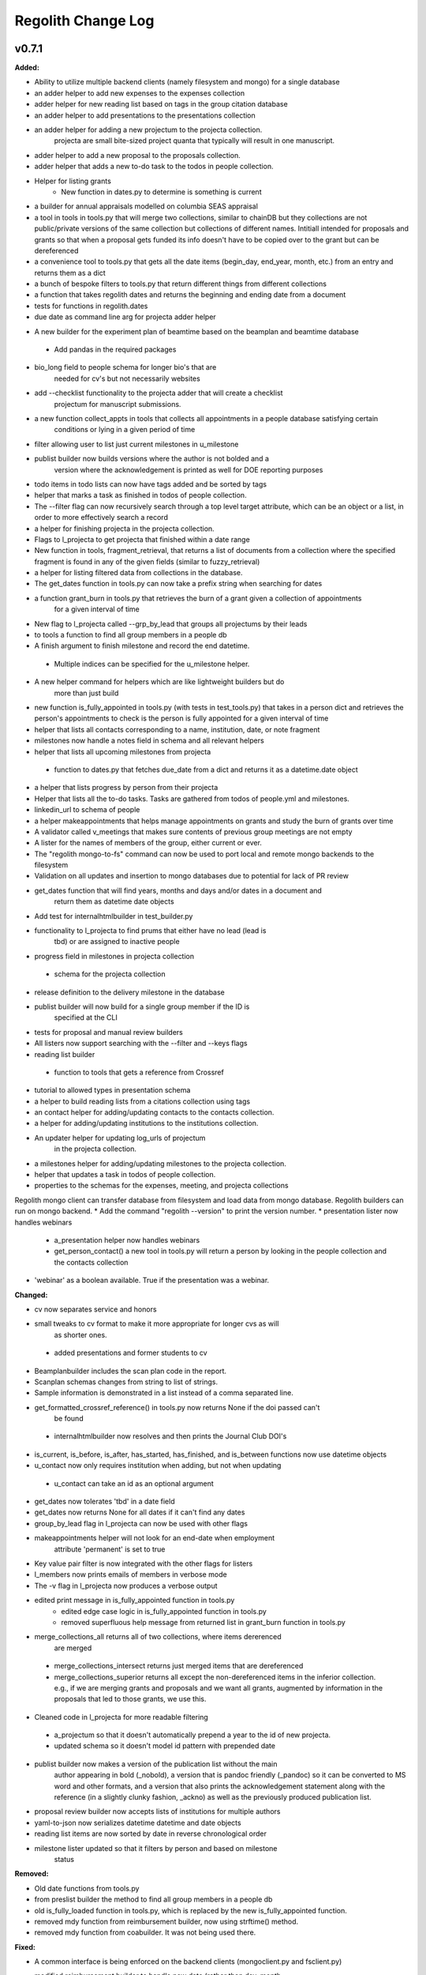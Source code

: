 ====================
Regolith Change Log
====================

.. current developments

v0.7.1
====================

**Added:**

* Ability to utilize multiple backend clients (namely filesystem and mongo) for a single database
* an adder helper to add new expenses to the expenses collection
* adder helper for new reading list based on tags in the group citation database
* an adder helper to add presentations to the presentations collection
* an adder helper for adding a new projectum to the projecta collection.
   projecta are small bite-sized project quanta that typically will result in
   one manuscript.
* adder helper to add a new proposal to the proposals collection.
* adder helper that adds a new to-do task to the todos in people collection.
* Helper for listing grants
    * New function in dates.py to determine is something is current
* a builder for annual appraisals modelled on columbia SEAS appraisal
* a tool in tools in tools.py that will merge two collections, similar to chainDB but they collections are not public/private versions of the same collection but collections of different names.  Intitiall intended for proposals and grants so that when a proposal gets funded its info doesn't have to be copied over to the grant but can be dereferenced
* a convenience tool to tools.py that gets all the date items (begin_day, end_year, month, etc.) from an entry and returns them as a dict
* a bunch of bespoke filters to tools.py that return different things from different collections
* a function that takes regolith dates and returns the beginning and ending date from a document
* tests for functions in regolith.dates
* due date as command line arg for projecta adder helper
- A new builder for the experiment plan of beamtime based on the beamplan and beamtime database
 - Add pandas in the required packages
* bio_long field to people schema for longer bio's that are
   needed for cv's but not necessarily websites
* add --checklist functionality to the projecta adder that will create a checklist
   projectum for manuscript submissions.
* a new function collect_appts in tools that collects all appointments in a people database satisfying certain
      conditions or lying in a given period of time
* filter allowing user to list just current milestones in u_milestone
* publist builder now builds versions where the author is not bolded and a
   version where the acknowledgement is printed as well for DOE reporting purposes
* todo items in todo lists can now have tags added and be sorted by tags
* helper that marks a task as finished in todos of people collection.
* The --filter flag can now recursively search through a top level target attribute, which can be an object or a list, in order to more effectively search a record
* a helper for finishing projecta in the projecta collection.
* Flags to l_projecta to get projecta that finished within a date range
* New function in tools, fragment_retrieval, that returns a list of documents from a collection where the specified fragment is found in any of the given fields (similar to fuzzy_retrieval)
* a helper for listing filtered data from collections in the database.
* The get_dates function in tools.py can now take a prefix string when searching for dates
* a function grant_burn in tools.py that retrieves the burn of a grant given a collection of appointments
      for  a given interval of time
* New flag to l_projecta called --grp_by_lead that groups all projectums by their leads
* to tools a function to find all group members in a people db
* A finish argument to finish milestone and record the end datetime.
 * Multiple indices can be specified for the u_milestone helper.
* A new helper command for helpers which are like lightweight builders but do
   more than just build
* new function is_fully_appointed in tools.py (with tests in test_tools.py) that takes in a person dict and retrieves the person's appointments to check is the person is fully appointed for a given interval of time
* helper that lists all contacts corresponding to a name, institution, date, or note fragment
* milestones now handle a notes field in schema and all relevant helpers
* helper that lists all upcoming milestones from projecta
 * function to dates.py that fetches due_date from a dict and returns it as a
   datetime.date object
* a helper that lists progress by person from their projecta
* Helper that lists all the to-do tasks. Tasks are gathered from todos of people.yml and milestones.
* linkedin_url to schema of people
* a helper makeappointments that helps manage appointments on grants and study the burn of grants over time
* A validator called v_meetings that makes sure contents of previous group meetings are not empty
* A lister for the names of members of the group, either current or ever.
* The "regolith mongo-to-fs" command can now be used to port local and remote mongo backends to the filesystem
* Validation on all updates and insertion to mongo databases due to potential for lack of PR review
* get_dates function that will find years, months and days and/or dates in a document and
   return them as datetime date objects
* Add test for internalhtmlbuilder in test_builder.py
* functionality to l_projecta to find prums that either have no lead (lead is
   tbd) or are assigned to inactive people
* progress field in milestones in projecta collection
 * schema for the projecta collection
* release definition to the delivery milestone in the database
* publist builder will now build for a single group member if the ID is
   specified at the CLI
* tests for proposal and manual review builders
* All listers now support searching with the --filter and --keys flags
* reading list builder
 * function to tools that gets a reference from Crossref
* tutorial to allowed types in presentation schema
* a helper to build reading lists from a citations collection using tags
* an contact helper for adding/updating contacts to the contacts collection.
* a helper for adding/updating institutions to the institutions collection.
* An updater helper for updating log_urls of projectum
      in the projecta collection.
* a milestones helper for adding/updating milestones to the projecta collection.
* helper that updates a task in todos of people collection.
* properties to the schemas for the expenses, meeting, and projecta collections
Regolith mongo client can transfer database from filesystem and load data from mongo database. Regolith
builders can run on mongo backend.
* Add the command "regolith --version" to print the version number.
* presentation lister now handles webinars
 * a_presentation helper now handles webinars
 * get_person_contact() a new tool in tools.py will return a person by looking
   in the people collection and the contacts collection
* 'webinar' as a boolean available. True if the presentation was a webinar.

**Changed:**

* cv now separates service and honors
* small tweaks to cv format to make it more appropriate for longer cvs as will 
   as shorter ones.
 * added presentations and former students to cv
* Beamplanbuilder includes the scan plan code in the report.

* Scanplan schemas changes from string to list of strings.

* Sample information is demonstrated in a list instead of a comma separated line.
* get_formatted_crossref_reference() in tools.py now returns None if the doi passed can't
   be found
 * internalhtmlbuilder now resolves and then prints the Journal Club DOI's
* is_current, is_before, is_after, has_started, has_finished, and is_between functions now use datetime objects
* u_contact now only requires institution when adding, but not when updating
 * u_contact can take an id as an optional argument
* get_dates now tolerates 'tbd' in a date field
* get_dates now returns None for all dates if it can't find any dates
* group_by_lead flag in l_projecta can now be used with other flags
* makeappointments helper will not look for an end-date when employment
    attribute 'permanent' is set to true
* Key value pair filter is now integrated with the other flags for listers
* l_members now prints emails of members in verbose mode
* The -v flag in l_projecta now produces a verbose output
* edited print message in is_fully_appointed function in tools.py
    * edited edge case logic in is_fully_appointed function in tools.py
    * removed superfluous help message from returned list in grant_burn function in tools.py
* merge_collections_all returns all of two collections, where items dererenced
   are merged
 * merge_collections_intersect returns just merged items that are dereferenced
 * merge_collections_superior returns all except the non-dereferenced items in
   the inferior collection.  e.g., if we are merging grants and proposals and we
   want all grants, augmented by information in the proposals that led to those
   grants, we use this.
* Cleaned code in l_projecta for more readable filtering
 * a_projectum so that it doesn't automatically prepend a year to the id of new
   projecta.
 * updated schema so it doesn't model id pattern with prepended date
* publist builder now makes a version of the publication list without the main
   author appearing in bold (_nobold), a version that is pandoc friendly (_pandoc)
   so it can be converted to MS word and other formats, and a version that also
   prints the acknowledgement statement along with the reference (in a slightly
   clunky fashion, _ackno) as well as the previously produced publication list.
* proposal review builder now accepts lists of institutions for multiple authors
* yaml-to-json now serializes datetime datetime and date objects
* reading list items are now sorted by date in reverse chronological order
* milestone lister updated so that it filters by person and based on milestone
   status

**Removed:**

* Old date functions from tools.py
* from preslist builder the method to find all group members in a people db
* old is_fully_loaded function in tools.py, which is replaced by the new is_fully_appointed function.
* removed mdy function from reimbursement builder, now using strftime() method.
* removed mdy function from coabuilder. It was not being used there.

**Fixed:**

* A common interface is being enforced on the backend clients (mongoclient.py and fsclient.py)
* modified reimbursement builder to handle new date (rather than day, month,
   year) format in expenses as well as old one
* fsclient.py dump_yaml function to ignore aliases
* test_helper.py so that it checks for changes to database collections
* bug in date_to_float removes extra zero in day float value
* cv dereferences institutions
* now using filter_presentations in preslist builder
* grants lister now returning correct dates
* bug in grp meeting builder so will build if previous Jclubs are missing
* l_members does not crash when organization not found in institutions
   collection
* bug that person in two groups doesn't iterate over their proposals correctly
   in current-pending
* Subprocess calls to mongo now printout the error message that would have gone to the stdout
* Testing mongo backend added for all helpers as well as a single doc validation tool test
* Bug in l_projecta helper that meant that specifying --current then didn't
   filter for other things
* current and pending now builds properly when there are multiple groups iterated
   over
* coabuilder now filters dates correctly
 * coabuilder finds institution when the person is a student and his/her most
   recent appointment item is in education and not employment
* get_dates now handles days, months and years expressed as strings
* dates now does not strip tbd and replace with None from all fields,
   only from fields containing date in the key
* publist will build if year in date is string, not int, in the collection
* get_dates function works with datetime objects and strings
Bugs in the old mongo client are fixed.



v0.5.1
====================

**Added:**

* code to give more feedback to the user when the builder fails due to a database error
- regolith classlist can now read csv files in Columbia University format
 - classlist register now checks whether a given file actually exists
- merge_collections to tools.py.  merges two collections
- tests for manuscript review builder
* function for finding gaps and overlaps in lists of date-ranges
* utf8 support in all current latex builder templates
- function to dates that returns months as strings with leading zero where required
 - function to dates that returns days as strings with leading zero where required
* ability to build publists with specified date ranges and filtered by grant
 * tbd is now a valid month, returning 1 as an integer
 * begin and end day now allowed in employment and education

**Changed:**

* unsegregated expense can now tolerate "tbd".  This allows users to put a
   placeholder entry when the exact amount is not known, and then find it easily
   later.  Code flags all tbd entries at build time, but doesn't crash.
- removed remote.rc logic from database.xsh
- current and pending builder extended to build c+p from merged proposal and grants collections
 - added filter for cppflag so you can have current grants that don't appear in the current and pending form by setting cppflag to false in the db
- add needed_colls statement for quicker building
- moved has_started, has_finished and is_current to tools.py
* Load only dbs needed for builder, if builder declares which dbs it needs
* reimbursement builder requires a person to be specified on the command line
   to run due to the extreme slowness of openpyxl
- User supplied schemas now handles new keys in regolith validate.

**Fixed:**

* valueschema -> valuesrules in schema as valueschema deprecated in cerberus
- cpbuilder does name comparison on fuzzy-searched name for standardization
 - cpbuilder includes initials when it is a multi-pi grant
 - filter_grants in tools.py bug fixed that incorrectly reassigns team members
 - updated docstring on filter_grants to make it clearer
- fix indenting of the editor eyes only block
* import from collections.abc not collections
* months can now be expressed as ints or strings as per the schema
* fix bug introduced in Jinja2 v2.11 that doesn't recognize conditional text
   in the import
* bug so that needed_colls results in only selected collections to be opened
* publist will now build even if person email and employment are missing



v0.5.0
====================

**Added:**

* builders can now take --from and --to command-line args to specify date range
* added banner to groups schema, which is an image for website banner
None

* Google profile URL to people schema
* Research Focus Areas to people schema
* status to employment which will be selected from a list for sorting on the
  website
* filters in ``regolith.tools`` that return true if a given date is since or before or
   between other dates
* Add phone and address to CV and Resume if available
- builder for post-doc ad
- a builder for proposal reviews.  Currently tuned for doe-bes and nsf-dmr
- builder for writing referee reports on manuscripts
* Make bib for entire group
- contacts to schema.py, a lighter type of person

**Changed:**

- builder now takes grant from grant field in expense and not by recursing
   into project
 - if payee is direct_billed, builder will not build a reimbursement form
* ``all_documents`` now defaults to a deepcopy to prevent unintended mutation
* institutions schema to add street and make conditionals work better
* All months can now be integers or strings in the schemas
* Make a ``.bat`` file in scripts, which should help on windows
* now builds just accepted talks by default, not declined or pending
- proposals schema in schema.py to include fields for building current and
   pending report forms
* Use ``xonsh.lib.os.rmtree`` in ``conftest.py`` rather that building our own.
  The xonsh version is expected to do a better job on windows.

**Removed:**

None
 - MTN: removed unused block from fuzzy_logic
 - MTN: nicer handling of non-list objects in fuzzy_logic

**Fixed:**

- BUG: total amount now reproduces correctly in grants section
 - BUG: account numbers not showing up in built reimbursement form
* Made the example current grant go to 2025 rather than 2018
* FIX: tests to run on windows OS by removing
   removed directory paths
* Makes sure some URLs in CV builder are also latex safe.
* correct spacing after date when it is a single day event
* Don't want to use latex_safe when we need the latex formatting
* Cast to string on way into ``latex_safe``
- BUG: ints now handled the same as strings (appended) in fuzzy_logic
 - BUG: now passes gtx as a list to fuzzy_logic not as a generator



v0.4.0
====================

**Added:**

* Optional ``static_source`` key in the rc for the html build.


**Changed:**

* institution dereference is done by ``regolith.tools.dereference_institution`` function
* HTML pages dereference institutions
* ``person.html`` allows for authors or editors and hides publications in details
* ``root_index.html`` allows for banner to be speced in ``groups`` collection
* ``regolith.builders.CVBuilder`` now dereferences institutions/organizations
  for employers and education
* ``regolith.builders.CVBuilder`` deepcopies each person so we don't modify
  the records during dereference
* ``regolith.tools.latex_safe`` wraps URLs in ``\url{}``
* ``regolith.builders.basebuilder.LatexBuilderBase`` runs ``pdflatex`` last
  if running on windows, rather than ``latex`` then ``dvipdf``
* Order yaml collections by key before dump for deterministic changes in collection order (make git more sane)


**Fixed:**

* Properly handle authors and editors set in ``regolith.tools.filter_publications``
* ``regolith.tools.fuzzy_retrieval`` properly handles null values
* education and employment subschemas for people are now just lists
* ``regolith.builders.BuilderBase`` uses ``latex_safe`` from ``regolith.tools``
* wrap `dbdir` in `@()` so xonsh does the right thing




v0.3.1
====================

**Added:**

* Schema for expenses tracking
* builder for Columbia reimbursement forms


**Changed:**

* ``open`` uses explict 'utf-8' bindings (for windows users)
* Allow education to be ongoing
* Allow begin and end years for service
* Make employment optional


**Fixed:**

* Build presentation PDFs when running in normal operation
* ``regolith.database.load_git_database`` checks branch gracefully
* ``regolith.tools.document_by_value`` doesn't splay address incorrectly




v0.3.0
====================

**Added:**

* option for fuzzy_retrieval to be case insensitive
* ``regolith.broker.Broker`` for interfacing with dbs and stores from python
* ``regolith.builders.figurebuilder`` for including files from the store in
  tex documents
* ``regolith.database.open_dbs`` to open the databases without closing
* ``validate`` takes in optional ``--collection`` kwarg to restrict
  validation to a single collection
* ORCID ID in people schema
* Added presentations schema and exemplar

* Added institutions schema and exemplar

* Added presentation list builder
* number_suffix function to tools, returns the suffice to turn numbers into adjectives
* Method to find all group members from a given group
* a stylers.py module
* a function that puts strings into sentence case but preserving capitalization
  of text in braces
* User configuration file handling for adding keys to the ``regolithrc.json``
  globally


**Changed:**

* added aka to groups schema
* Docs for collections fully auto generate (don't need to edit the index)

* ``zip`` and ``state`` only apply to ``USA`` institutions
* added group item in people schema
* ``KeyError`` for ``ChainDB`` now prints the offending key
None

* preslist now includes end-dates when meeting is longer than one day
* Builder for making presentation lists now builds lists for all group members
* Departments and schools in institutions are now dictionaries
* Preslist builder now puts titles in sentence case
* Use ``xonsh`` standard lib subprocess and os


**Fixed:**

* ``validate`` exits with error code 1 if there are bad records
* Preslist crash when institution had no department

* Departments and schools in institutions now use valueschema so they can have
  unknown keys but validated values




v0.2.0
====================

**Added:**

* ``CPBuilder`` for building current and pending support reports

* ``initials`` field to ``people`` document

* ``person_months_academic``, ``person_months_summer``, and ``scope`` to
  ``grant`` document

* ``fuzzy_retrieval`` tool for getting documents based off of multiple
  potential fields (eg. ``name`` and ``aka`` for searching people)
* Tests for the exemplars
* Group collection for tracking research group information

* ``document_by_value`` tool for getting a document by it's value

* ``bibtexparser`` to test deps
* Builder integration tests

* Option for not making PDFs during the build process
  (for PDF building builders)
* Added presentations schema and exemplar
* Second exemplars for ``grants`` and ``proposals``
* ``bootstrap_builders`` for generating the outputs to test the builders
  against
* publist tex file to tests


**Changed:**

* moved builders into ``builders`` folder
* ``group`` collection to ``groups`` collection
* Use the position sorter to enumerate the possible positions in the schema
* ``base.html`` and ``index.html`` for webpages are auto-generated (if not
  present)

* test against ``html`` in addition to other builders


**Fixed:**

* Pin to cerberus 1.1 in requirements. 1.2 causing testing problems.
* Fixed error that anded authors and editors
* Error in ``setup.py`` which caused builders to not be found

* Error in ``BaseBuilder`` which caused it to look in the wrong spot for
  templates
* Fixed bug in grad builder when the total wieght is zero.
* Actually use ``ChainedDB`` when working with the DBs

* Error in ``ChainedDB`` which caused bad keys to return with ``None``




v0.1.11
====================

**Fixed:**

* Local DBs were not being loaded properly




v0.1.10
====================

**Added:**

* Regolith commands can run using a local db rather than a remote
* ``LatexBuilderBase`` a base class for building latex documents
* Users can override keys in each collection's schema via the RC
* Command for validating the combined database ``regolith validate``


**Changed:**

* ``CVBuilder`` and ``ResumeBuilder`` builders now inheret from ``LatexBuilderBase``


**Fixed:**

* Use get syntax with ``filter_publications`` in case author not in dict
* If a collection is not in the schema it is auto valid




v0.1.9
====================

**Fixed:**

* ``all_documents`` now returns the values of an empty dict if the collection
  doesn't exist




v0.1.8
====================

**Added:**

* Database clients now merge collections across databases so records across
  public and private databases can be put together. This is in
  ``client.chained_db``.

* Blacklist for db files (eg. ``travis.yml``) the default (if no blacklist is
  specified in the ``rc`` is to blacklist ``['.travis.yml', '.travis.yaml']``
* Schemas and exemplars for the collections.
  Database entries are checked against the schema, making sure that all the
  required fields are filled and the values are the same type(s) listed in the
  schema. The schema also includes descriptions of the data to be included.
  The exemplars are examples which have all the specified fields and are
  used to check the validation.
* Docs auto generate for collections (if they were documented in the schema).


**Changed:**

* ``all_docs_from_collection`` use the ``chained_db`` to pull from all dbs at
  once. This is a breaking API change for ``rc.client.all_documents``
* App now validates incoming data against schema


**Deprecated:**

* Mongo database support is being deprecated (no ``chained_db`` support)


**Fixed:**

* Properly implemented the classlist ``replace`` operation.
* Fixed issue with classlist insertions using Mongo-style API
  (deprecated).
* Properly filter on course ids when emailing.
* ``fsclient`` dbs explicitly load 'utf-8' files, which fixes an issue on
  Windows




v0.1.7
====================

**Added:**

* ``BuilderBase`` Class for builders
* Logo to docs
* Filesystem-based client may now read from YAML files, in addition to JSON.
  Each collection can be in either JSON or YAML.


**Changed:**

* Refactored builders to use base class


**Fixed:**

* Fixed issue with CV builder not filtering grants properly.
* Fixed bug with ``super`` not being called in the HTML builder.




v0.1.6
====================

**Added:**

* Use Rever's whitespace parsing
* Fix template news




v0.1.5
====================

**Added:**

* Rever release tool
* Interactive session support
* run better release




v0.1.4
====================

**Added:**

* ``collabs`` field in db for collaborators
* ``active`` field in db for current collaborators/group members


**Changed:**

* People page only shows current members, former members on Former Members page




